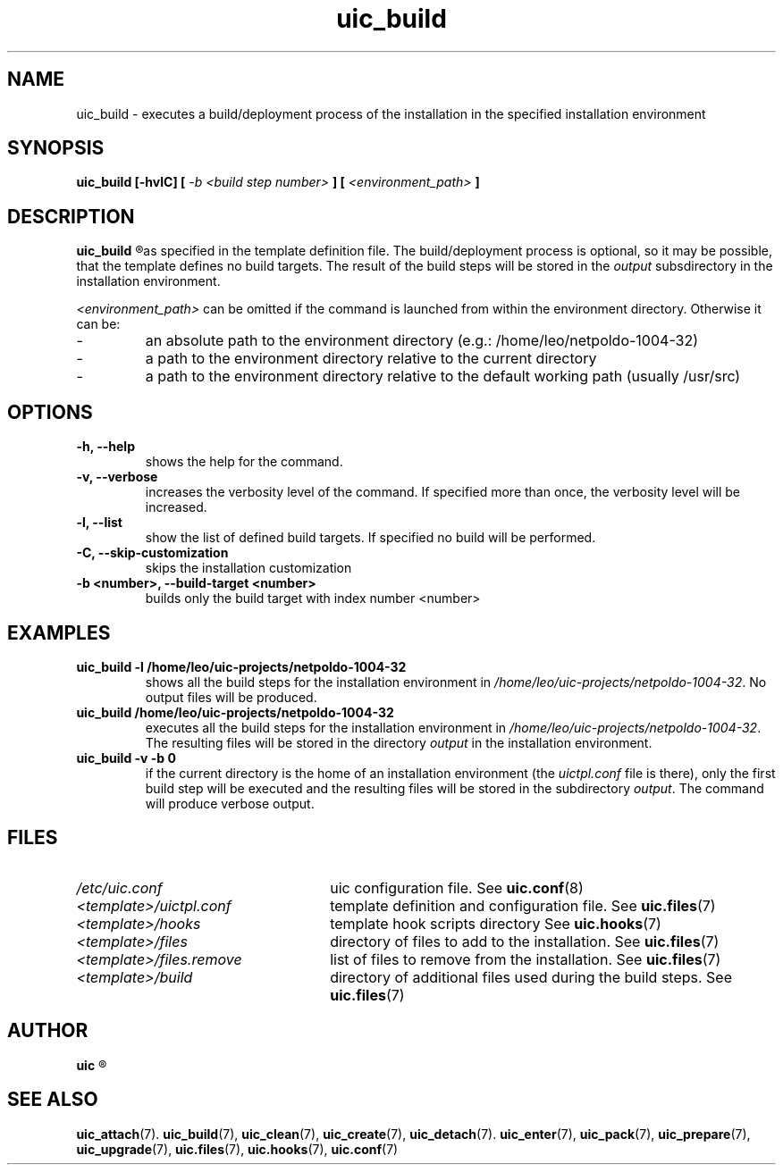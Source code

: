 .TH uic_build 7 "10 May 2012" "Version 0.11" "Ubuntu Installation Creator"
.SH NAME
uic_build - executes a build/deployment process of the installation in the specified installation environment

.SH SYNOPSIS
.SP
.B uic_build [-hvlC] [
.I -b <build step number>
.B ] [
.I <environment_path>
.B ]

.SH DESCRIPTION
.B uic_build
.R executes a build/deployment process of the installation in the specified installation environment
as specified in the template definition file. The build/deployment process is optional, so it may
be possible, that the template defines no build targets.
.RI "The result of the build steps will be stored in the " "output " "subsdirectory in the"
installation environment.

.IR "<environment_path> " "can be omitted if the command is launched from within the environment
directory. Otherwise it can be:
.IP -
an absolute path to the environment directory (e.g.: /home/leo/netpoldo-1004-32)
.IP -
a path to the environment directory relative to the current directory
.IP -
a path to the environment directory relative to the default working path (usually /usr/src)
.PP

.SH OPTIONS
.TP
.B -h, --help
shows the help for the command.

.TP
.B -v, --verbose
increases the verbosity level of the command. If specified more than once, the verbosity level will be increased. 

.TP
.B -l, --list
show the list of defined build targets. If specified no build will be performed.

.TP
.B -C, --skip-customization
skips the installation customization

.TP
.B -b <number>, --build-target <number>
builds only the build target with index number <number>


.SH EXAMPLES

.TP
.B uic_build -l /home/leo/uic-projects/netpoldo-1004-32
shows all the build steps for the installation environment in
.IR "/home/leo/uic-projects/netpoldo-1004-32" ". No output files will be produced."

.TP
.B uic_build /home/leo/uic-projects/netpoldo-1004-32
executes all the build steps for the installation environment in
.IR "/home/leo/uic-projects/netpoldo-1004-32" ". The resulting files will be stored in the"
.RI "directory " "output " "in the installation environment."

.TP
.B uic_build -v -b 0
if the current directory is the home of an installation environment (the
.IR "uictpl.conf " "file is there), only the first build step will be executed and the resulting"
.RI "files will be stored in the subdirectory " "output" ". The command will produce verbose output."


.SH FILES
.TP 26n
.I /etc/uic.conf
.RB "uic configuration file. See " uic.conf (8)
.TP
.I <template>/uictpl.conf
.RB "template definition and configuration file. See " uic.files (7)
.TP
.I <template>/hooks
.RB "template hook scripts directory See " uic.hooks (7)
.TP
.I <template>/files
.RB "directory of files to add to the installation. See " uic.files (7)
.TP
.I <template>/files.remove
.RB "list of files to remove from the installation. See " uic.files (7)
.TP
.I <template>/build
.RB "directory of additional files used during the build steps. See " uic.files (7)

.SH AUTHOR
.B uic
.R was written by Leo Moll <leo.moll@yeasoft.com>

.SH "SEE ALSO"
.BR uic_attach (7).
.BR uic_build (7),
.BR uic_clean (7),
.BR uic_create (7),
.BR uic_detach (7).
.BR uic_enter (7),
.BR uic_pack (7),
.BR uic_prepare (7),
.BR uic_upgrade (7),
.BR uic.files (7),
.BR uic.hooks (7),
.BR uic.conf (7)
